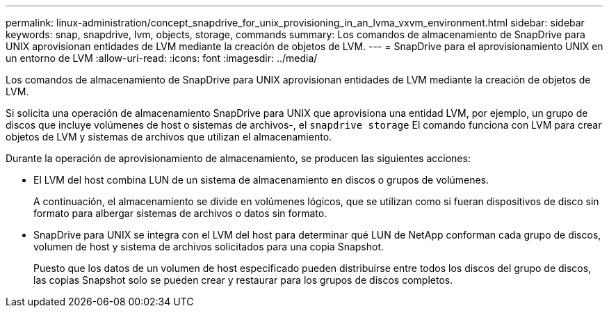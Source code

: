 ---
permalink: linux-administration/concept_snapdrive_for_unix_provisioning_in_an_lvma_vxvm_environment.html 
sidebar: sidebar 
keywords: snap, snapdrive, lvm, objects, storage, commands 
summary: Los comandos de almacenamiento de SnapDrive para UNIX aprovisionan entidades de LVM mediante la creación de objetos de LVM. 
---
= SnapDrive para el aprovisionamiento UNIX en un entorno de LVM
:allow-uri-read: 
:icons: font
:imagesdir: ../media/


Los comandos de almacenamiento de SnapDrive para UNIX aprovisionan entidades de LVM mediante la creación de objetos de LVM.

Si solicita una operación de almacenamiento SnapDrive para UNIX que aprovisiona una entidad LVM, por ejemplo, un grupo de discos que incluye volúmenes de host o sistemas de archivos-, el `snapdrive storage` El comando funciona con LVM para crear objetos de LVM y sistemas de archivos que utilizan el almacenamiento.

Durante la operación de aprovisionamiento de almacenamiento, se producen las siguientes acciones:

* El LVM del host combina LUN de un sistema de almacenamiento en discos o grupos de volúmenes.
+
A continuación, el almacenamiento se divide en volúmenes lógicos, que se utilizan como si fueran dispositivos de disco sin formato para albergar sistemas de archivos o datos sin formato.

* SnapDrive para UNIX se integra con el LVM del host para determinar qué LUN de NetApp conforman cada grupo de discos, volumen de host y sistema de archivos solicitados para una copia Snapshot.
+
Puesto que los datos de un volumen de host especificado pueden distribuirse entre todos los discos del grupo de discos, las copias Snapshot solo se pueden crear y restaurar para los grupos de discos completos.


